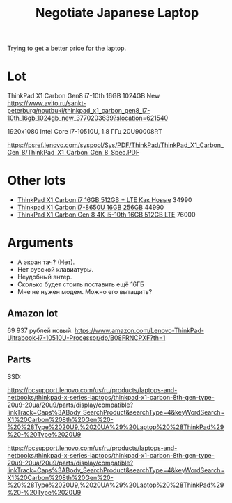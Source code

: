 :PROPERTIES:
:ID:       fbfa29d6-760a-4c85-a19d-0697fd56a1cb
:END:
#+title: Negotiate Japanese Laptop

Trying to get a better price for the laptop.

* Lot
ThinkPad X1 Carbon Gen8 i7-10th 16GB 1024GB New
https://www.avito.ru/sankt-peterburg/noutbuki/thinkpad_x1_carbon_gen8_i7-10th_16gb_1024gb_new_3770203639?slocation=621540

1920x1080
Intel Core i7-10510U, 1.8 ГГц
20U90008RT

https://psref.lenovo.com/syspool/Sys/PDF/ThinkPad/ThinkPad_X1_Carbon_Gen_8/ThinkPad_X1_Carbon_Gen_8_Spec.PDF



* Other lots
- [[https://www.avito.ru/sankt-peterburg/noutbuki/thinkpad_x1_carbon_i7_16gb_512gb_lte_kak_novye_3194029474?slocation=621540][ThinkPad X1 Carbon i7 16GB 512GB + LTE Как Новые]] 34990
- [[https://www.avito.ru/sankt-peterburg/noutbuki/thinkpad_x1_carbon_i7-8650u_16gb_256gb_3066309832?slocation=621540][Thinkpad X1 Carbon i7-8650U 16GB 256GB]] 44990
- [[https://www.avito.ru/sankt-peterburg/noutbuki/thinkpad_x1_carbon_gen_8_4k_i5-10th_16gb_512gb_lte_4058456636?slocation=621540][ThinkPad X1 Carbon Gen 8 4K i5-10th 16GB 512GB LTE]] 76000

* Arguments
- А экран тач? (Нет).
- Нет русской клавиатуры.
- Неудобный энтер.
- Сколько будет стоить поставить ещё 16ГБ
- Мне не нужен модем.  Можно его вытащить?

** Amazon lot
69 937 рублей новый.
https://www.amazon.com/Lenovo-ThinkPad-Ultrabook-i7-10510U-Processor/dp/B08FRNCPXF?th=1

** Parts
SSD:

https://pcsupport.lenovo.com/us/ru/products/laptops-and-netbooks/thinkpad-x-series-laptops/thinkpad-x1-carbon-8th-gen-type-20u9-20ua/20u9/parts/display/compatible?linkTrack=Caps%3ABody_SearchProduct&searchType=4&keyWordSearch=X1%20Carbon%208th%20Gen%20-%20%28Type%2020U9,%2020UA%29%20Laptop%20%28ThinkPad%29%20-%20Type%2020U9

https://pcsupport.lenovo.com/us/ru/products/laptops-and-netbooks/thinkpad-x-series-laptops/thinkpad-x1-carbon-8th-gen-type-20u9-20ua/20u9/parts/display/compatible?linkTrack=Caps%3ABody_SearchProduct&searchType=4&keyWordSearch=X1%20Carbon%208th%20Gen%20-%20%28Type%2020U9,%2020UA%29%20Laptop%20%28ThinkPad%29%20-%20Type%2020U9
